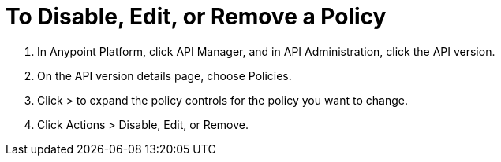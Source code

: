 = To Disable, Edit, or Remove a Policy

. In Anypoint Platform, click API Manager, and in API Administration, click the API version.
. On the API version details page, choose Policies.
. Click > to expand the policy controls for the policy you want to change.
. Click Actions > Disable, Edit, or Remove.